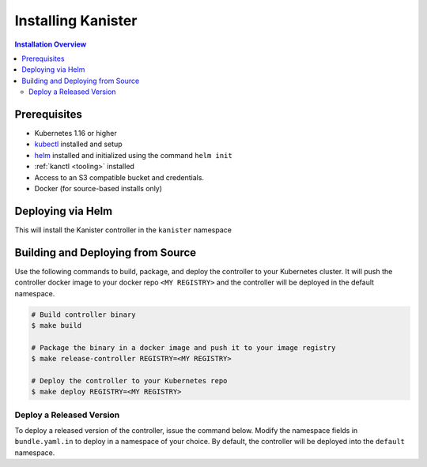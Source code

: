 .. _install:

Installing Kanister
*******************

.. contents:: Installation Overview
  :local:


Prerequisites
=============

* Kubernetes 1.16 or higher

* `kubectl <https://kubernetes.io/docs/tasks/tools/install-kubectl/>`_ installed
  and setup

* `helm <https://helm.sh>`_ installed and initialized using the command ``helm init``

* :ref:`kanctl <tooling>` installed

* Access to an S3 compatible bucket and credentials.

* Docker (for source-based installs only)


Deploying via Helm
==================

This will install the Kanister controller in the ``kanister`` namespace

.. substitution-code-block:: bash

   # Add Kanister charts
   $ helm repo add kanister https://charts.kanister.io/

   # Install the Kanister operator controller using helm
   $ helm install --name myrelease --namespace kanister kanister/kanister-operator --set image.tag=|version|

   # Create an S3 Compliant Kanister profile using kanctl
   $ kanctl create profile s3compliant --bucket <bucket> --access-key ${AWS_ACCESS_KEY_ID} \
                                       --secret-key ${AWS_SECRET_ACCESS_KEY}               \
                                       --region <region>                                   \
                                       --namespace kanister


Building and Deploying from Source
==================================

Use the following commands to build, package, and deploy the controller to your
Kubernetes cluster. It will push the controller docker image to your docker repo
``<MY REGISTRY>`` and the controller will be deployed in the default namespace.

.. code-block:: bash

   # Build controller binary
   $ make build

   # Package the binary in a docker image and push it to your image registry
   $ make release-controller REGISTRY=<MY REGISTRY>

   # Deploy the controller to your Kubernetes repo
   $ make deploy REGISTRY=<MY REGISTRY>


Deploy a Released Version
-------------------------

To deploy a released version of the controller, issue the command below. Modify
the namespace fields in ``bundle.yaml.in`` to deploy in a namespace of your
choice. By default, the controller will be deployed into the ``default``
namespace.

.. substitution-code-block:: bash

   # Deploy controller version |version| to Kubernetes
   $ make deploy VERSION="|version|"
